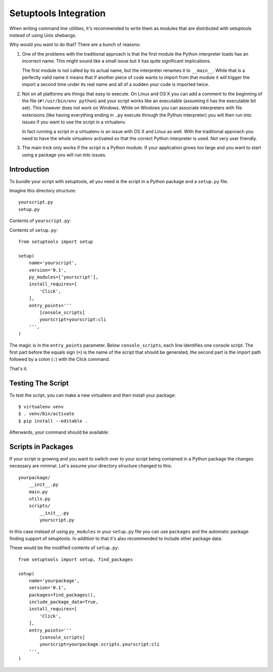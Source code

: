 .. _setuptools-integration:

Setuptools Integration
======================

When writing command line utilities, it's recommended to write them as
modules that are distributed with setuptools instead of using Unix
shebangs.

Why would you want to do that?  There are a bunch of reasons:

1.  One of the problems with the traditional approach is that the first
    module the Python interpreter loads has an incorrect name.  This might
    sound like a small issue but it has quite significant implications.

    The first module is not called by its actual name, but the
    interpreter renames it to ``__main__``.  While that is a perfectly
    valid name it means that if another piece of code wants to import from
    that module it will trigger the import a second time under its real
    name and all of a sudden your code is imported twice.

2.  Not on all platforms are things that easy to execute.  On Linux and OS
    X you can add a comment to the beginning of the file (``#!/usr/bin/env
    python``) and your script works like an executable (assuming it has
    the executable bit set).  This however does not work on Windows.
    While on Windows you can associate interpreters with file extensions
    (like having everything ending in ``.py`` execute through the Python
    interpreter) you will then run into issues if you want to use the
    script in a virtualenv.

    In fact running a script in a virtualenv is an issue with OS X and
    Linux as well.  With the traditional approach you need to have the
    whole virtualenv activated so that the correct Python interpreter is
    used.  Not very user friendly.

3.  The main trick only works if the script is a Python module.  If your
    application grows too large and you want to start using a package you
    will run into issues.

Introduction
------------

To bundle your script with setuptools, all you need is the script in a
Python package and a ``setup.py`` file.

Imagine this directory structure::

    yourscript.py
    setup.py

Contents of ``yourscript.py``:

.. click:example::

    import click

    @click.command()
    def cli():
        """Example script."""
        click.echo('Hello World!')

Contents of ``setup.py``::

    from setuptools import setup

    setup(
        name='yourscript',
        version='0.1',
        py_modules=['yourscript'],
        install_requires=[
            'Click',
        ],
        entry_points='''
            [console_scripts]
            yourscript=yourscript:cli
        ''',
    )

The magic is in the ``entry_points`` parameter.  Below
``console_scripts``, each line identifies one console script.  The first
part before the equals sign (``=``) is the name of the script that should
be generated, the second part is the import path followed by a colon
(``:``) with the Click command.

That's it.

Testing The Script
------------------

To test the script, you can make a new virtualenv and then install your
package::

    $ virtualenv venv
    $ . venv/bin/activate
    $ pip install --editable .

Afterwards, your command should be available:

.. click:run::

    invoke(cli, prog_name='yourscript')

Scripts in Packages
-------------------

If your script is growing and you want to switch over to your script being
contained in a Python package the changes necessary are minimal.  Let's
assume your directory structure changed to this::

    yourpackage/
        __init__.py
        main.py
        utils.py
        scripts/
            __init__.py
            yourscript.py

In this case instead of using ``py_modules`` in your ``setup.py`` file you
can use ``packages`` and the automatic package finding support of
setuptools.  In addition to that it's also recommended to include other
package data.

These would be the modified contents of ``setup.py``::

    from setuptools import setup, find_packages

    setup(
        name='yourpackage',
        version='0.1',
        packages=find_packages(),
        include_package_data=True,
        install_requires=[
            'Click',
        ],
        entry_points='''
            [console_scripts]
            yourscript=yourpackage.scripts.yourscript:cli
        ''',
    )
